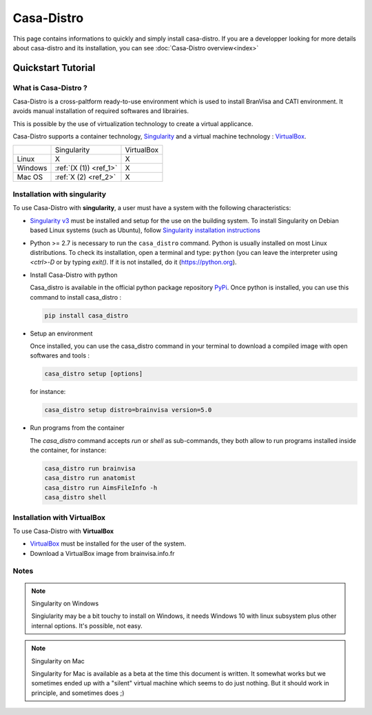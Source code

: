 ===========
Casa-Distro
===========

This page contains informations to quickly and simply install casa-distro. If you are a developper looking for more details about casa-distro and its installation, you can see :doc:`Casa-Distro overview<index>`

Quickstart Tutorial
===================

What is Casa-Distro ?
---------------------

Casa-Distro is a cross-paltform ready-to-use environment which is used to install BranVisa and CATI environment. It avoids manual installation of required softwares and librairies. 

This is possible by the use of virtualization technology to create a virtual applicance. 

Casa-Distro supports a container technology, `Singularity <https://www.sylabs.io/>`_ and a virtual machine technology : `VirtualBox <https://www.virtualbox.org/>`_.

+----------+------------------------+-------------+
|          | Singularity            | VirtualBox  |
+----------+------------------------+-------------+
| Linux    | X                      | X           |
+----------+------------------------+-------------+
| Windows  | :ref:`(X (1)) <ref_1>` | X           |
+----------+------------------------+-------------+
| Mac OS   | :ref:`X (2) <ref_2>`   | X           |
+----------+------------------------+-------------+


Installation with singularity
-----------------------------
To use Casa-Distro with **singularity**, a user must have a system with 
the following characteristics:


* `Singularity v3 <https://www.sylabs.io/>`_ must be installed and setup for 
  the use on the building system. To install Singularity on Debian based Linux systems (such as Ubuntu), follow `Singularity installation instructions <https://sylabs.io/guides/3.6/admin-guide/installation.html#install-from-source>`_

* Python >= 2.7 is necessary to run the ``casa_distro`` command. Python is usually installed on most Linux distributions. To check its installation, open a terminal and type: ``python`` (you can leave the interpreter using `<ctrl>-D` or by typing `exit()`. If it is not installed, do it (https://python.org).

* Install Casa-Distro with python

  Casa_distro is available in the official python package repository `PyPi <https://pypi.org/project/casa-distro/>`_. Once python is installed, you can use this command to install casa_distro :

  .. code-block:: bash

      pip install casa_distro

* Setup an environment

  Once installed, you can use the casa_distro command in your terminal to download a compiled image with open softwares and tools :

  .. code-block:: bash

      casa_distro setup [options]

  for instance:

  .. code-block:: bash

      casa_distro setup distro=brainvisa version=5.0

* Run programs from the container

  The `casa_distro` command accepts `run` or `shell` as sub-commands, they both allow to run programs installed inside the container, for instance:

  .. code-block:: bash

      casa_distro run brainvisa
      casa_distro run anatomist
      casa_distro run AimsFileInfo -h
      casa_distro shell

Installation with VirtualBox
----------------------------
To use Casa-Distro with **VirtualBox**

* `VirtualBox <https://www.virtualbox.org/>`_ must be installed for the user of the system.
* Download a VirtualBox image from brainvisa.info.fr


Notes
-----

.. _ref_1:

.. note:: Singularity on Windows

    Singiularity may be a bit touchy to install on Windows, it needs Windows 10 with linux subsystem plus other internal options. It's possible, not easy.

.. _ref_2:


.. note:: Singularity on Mac

    Singularity for Mac is available as a beta at the time this document is written. It somewhat works but we sometimes ended up with a "silent" virtual machine which seems to do just nothing. But it should work in principle, and sometimes does ;)

